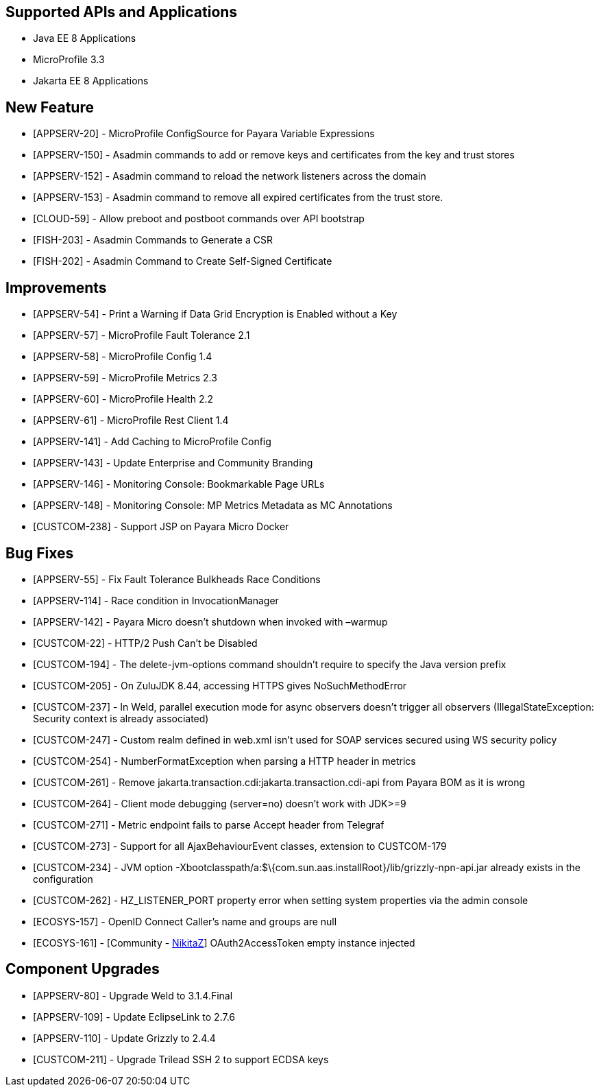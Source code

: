 == Supported APIs and Applications

* Java EE 8 Applications
* MicroProfile 3.3
* Jakarta EE 8 Applications

== New Feature

* [APPSERV-20] - MicroProfile ConfigSource for Payara Variable Expressions
* [APPSERV-150] - Asadmin commands to add or remove keys and certificates from the key and trust
stores
* [APPSERV-152] - Asadmin command to reload the network listeners across the domain
* [APPSERV-153] - Asadmin command to remove all expired certificates from the trust store.
* [CLOUD-59] - Allow preboot and postboot commands over API bootstrap
* [FISH-203] - Asadmin Commands to Generate a CSR
* [FISH-202] - Asadmin Command to Create Self-Signed Certificate


== Improvements

* [APPSERV-54] - Print a Warning if Data Grid Encryption is Enabled without a Key
* [APPSERV-57] - MicroProfile Fault Tolerance 2.1
* [APPSERV-58] - MicroProfile Config 1.4
* [APPSERV-59] - MicroProfile Metrics 2.3
* [APPSERV-60] - MicroProfile Health 2.2
* [APPSERV-61] - MicroProfile Rest Client 1.4
* [APPSERV-141] - Add Caching to MicroProfile Config
* [APPSERV-143] - Update Enterprise and Community Branding
* [APPSERV-146] - Monitoring Console: Bookmarkable Page URLs
* [APPSERV-148] - Monitoring Console: MP Metrics Metadata as MC Annotations
* [CUSTCOM-238] - Support JSP on Payara Micro Docker

== Bug Fixes

* [APPSERV-55] - Fix Fault Tolerance Bulkheads Race Conditions
* [APPSERV-114] - Race condition in InvocationManager
* [APPSERV-142] - Payara Micro doesn't shutdown when invoked with –warmup
* [CUSTCOM-22] - HTTP/2 Push Can't be Disabled
* [CUSTCOM-194] - The delete-jvm-options command shouldn't require to specify the Java
version prefix
* [CUSTCOM-205] - On ZuluJDK 8.44, accessing HTTPS gives NoSuchMethodError
* [CUSTCOM-237] - In Weld, parallel execution mode for async observers doesn't trigger
all observers (IllegalStateException: Security context is already
associated)
* [CUSTCOM-247] - Custom realm defined in web.xml isn't used for SOAP services secured
using WS security policy
* [CUSTCOM-254] - NumberFormatException when parsing a HTTP header in metrics
* [CUSTCOM-261] - Remove jakarta.transaction.cdi:jakarta.transaction.cdi-api from Payara
BOM as it is wrong
* [CUSTCOM-264] - Client mode debugging (server=no) doesn't work with JDK>=9
* [CUSTCOM-271] - Metric endpoint fails to parse Accept header from Telegraf
* [CUSTCOM-273] - Support for all AjaxBehaviourEvent classes, extension to CUSTCOM-179
* [CUSTCOM-234] - JVM option -Xbootclasspath/a:$\{com.sun.aas.installRoot}/lib/grizzly-npn-api.jar
already exists in the configuration
* [CUSTCOM-262] -
HZ_LISTENER_PORT property error when setting system properties via the
admin console
* [ECOSYS-157] - OpenID Connect Caller's name and groups are null
* [ECOSYS-161] - [Community - https://github.com/NikitaZ[NikitaZ]] OAuth2AccessToken empty instance
injected

== Component Upgrades

* [APPSERV-80] - Upgrade Weld to 3.1.4.Final
* [APPSERV-109] - Update EclipseLink to 2.7.6
* [APPSERV-110] - Update Grizzly to 2.4.4
* [CUSTCOM-211] - Upgrade Trilead SSH 2 to support ECDSA keys
